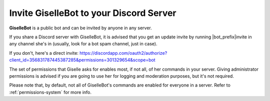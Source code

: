 ****************************************
Invite GiselleBot to your Discord Server
****************************************

**GiselleBot** is a public bot and can be invited by anyone in any server.

If you share a Discord server with GiselleBot, it is advised that you get an update invite by running |bot_prefix|\ invite in any channel she's in (usually, look for a bot spam channel, just in case).

If you don't, here's a direct invite: https://discordapp.com/oauth2/authorize?client_id=356831787445387285&permissions=301329654&scope=bot

The set of permissions that Giselle asks for enables most, if not all, of her commands in your server. Giving administrator permissions is advised if you are going to use her for logging and moderation purposes, but it's not required.

Please note that, by default, not all of GiselleBot's commands are enabled for everyone in a server. Refer to :ref:`permissions-system` for more info.